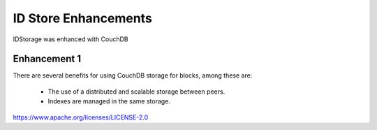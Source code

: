 ID Store Enhancements
=====================

IDStorage was enhanced with CouchDB

Enhancement 1
-------------

There are several benefits for using CouchDB storage for blocks, among these
are:

   - The use of a distributed and scalable storage between peers.
   - Indexes are managed in the same storage.

.. Licensed under the Apache License, Version 2.0 (Apache-2.0)
https://www.apache.org/licenses/LICENSE-2.0
